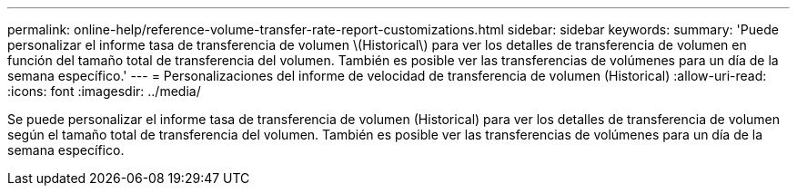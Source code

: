 ---
permalink: online-help/reference-volume-transfer-rate-report-customizations.html 
sidebar: sidebar 
keywords:  
summary: 'Puede personalizar el informe tasa de transferencia de volumen \(Historical\) para ver los detalles de transferencia de volumen en función del tamaño total de transferencia del volumen. También es posible ver las transferencias de volúmenes para un día de la semana específico.' 
---
= Personalizaciones del informe de velocidad de transferencia de volumen (Historical)
:allow-uri-read: 
:icons: font
:imagesdir: ../media/


[role="lead"]
Se puede personalizar el informe tasa de transferencia de volumen (Historical) para ver los detalles de transferencia de volumen según el tamaño total de transferencia del volumen. También es posible ver las transferencias de volúmenes para un día de la semana específico.
